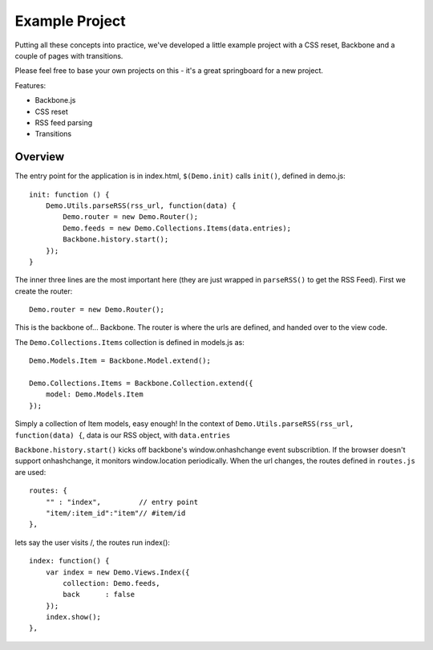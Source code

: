 .. _best-practice-example_project:

Example Project
===============

Putting all these concepts into practice, we've developed
a little example project with a CSS reset, Backbone and a couple of pages with transitions.

Please feel free to base your own projects on this - it's a great springboard for a new project.

Features:

* Backbone.js
* CSS reset
* RSS feed parsing
* Transitions

Overview
--------

The entry point for the application is in index.html, ``$(Demo.init)`` calls ``init()``,
defined in demo.js::

    init: function () {
        Demo.Utils.parseRSS(rss_url, function(data) {
            Demo.router = new Demo.Router();
            Demo.feeds = new Demo.Collections.Items(data.entries);
            Backbone.history.start();
        });
    }

The inner three lines are the most important here (they are just wrapped in
``parseRSS()`` to get the RSS Feed). First we create the router::

    Demo.router = new Demo.Router();

This is the backbone of... Backbone. The router is where the urls are defined,
and handed over to the view code.

The ``Demo.Collections.Items`` collection is defined in models.js as::

    Demo.Models.Item = Backbone.Model.extend();
    
    Demo.Collections.Items = Backbone.Collection.extend({
        model: Demo.Models.Item
    });

Simply a collection of Item models, easy enough! In the context of
``Demo.Utils.parseRSS(rss_url, function(data) {``, data is our RSS object, with
``data.entries`` 

``Backbone.history.start()`` kicks off backbone's window.onhashchange event subscribtion.
If the browser doesn't support onhashchange, it monitors window.location periodically.
When the url changes, the routes defined in ``routes.js`` are used::

    routes: {
        "" : "index",         // entry point
        "item/:item_id":"item"// #item/id
    },

lets say the user visits /, the routes run index()::


    index: function() {
        var index = new Demo.Views.Index({
            collection: Demo.feeds,
            back      : false
        });
        index.show();
    },